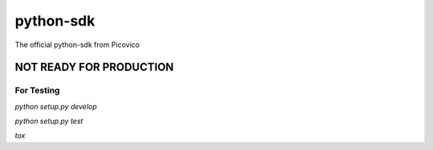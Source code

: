 python-sdk
==========

The official python-sdk from Picovico


NOT READY FOR PRODUCTION
~~~~~~~~~~~~~~~~~~~~~~~~
For Testing
----------

`python setup.py develop`

`python setup.py test`

`tox`

